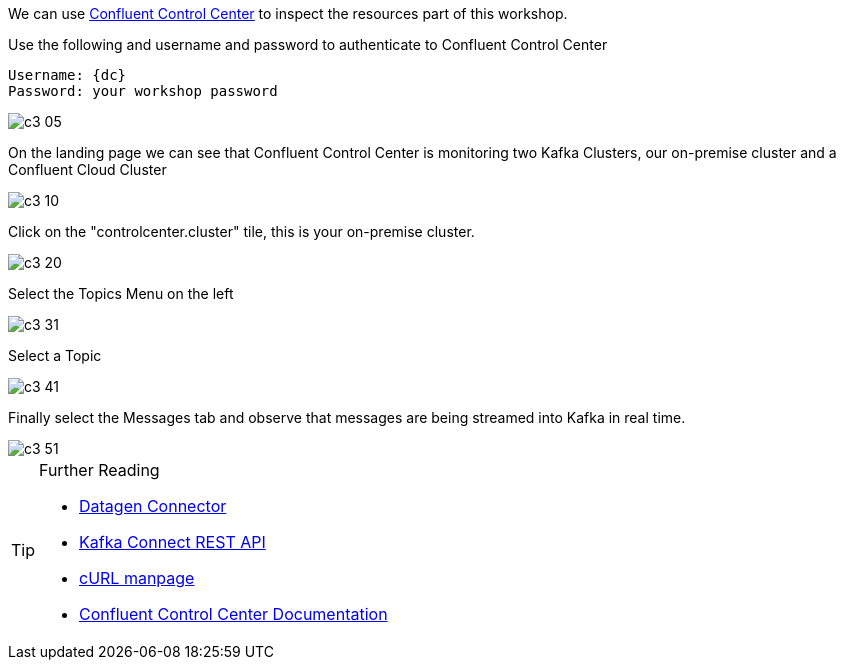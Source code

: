 
We can use link:http://{externalip}:9021[Confluent Control Center, window=_blank] to inspect the resources part of this workshop. 

Use the following and username and password to authenticate to Confluent Control Center

[source,subs="attributes"]
----
Username: {dc}
Password: your workshop password
----

image::./images/c3_05.png[]

On the landing page we can see that Confluent Control Center is monitoring two Kafka Clusters, our on-premise cluster and a Confluent Cloud Cluster

image::./images/c3_10.png[]

Click on the "controlcenter.cluster" tile, this is your on-premise cluster.

image::./images/c3_20.png[]

Select the Topics Menu on the left

image::./images/ksqlws/c3_31.png[]

Select a Topic

image::./images/ksqlws/c3_41.png[]

Finally select the Messages tab and observe that messages are being streamed into Kafka in real time.

image::./images/ksqlws/c3_51.png[]

.Further Reading
[TIP]
====
* link:https://github.com/confluentinc/kafka-connect-datagen/blob/master/README.md[Datagen Connector , window=_blank]
* link:https://docs.confluent.io/current/connect/references/restapi.html[Kafka Connect REST API]
* link:https://curl.haxx.se/docs/manpage.html[cURL manpage]
* link:https://docs.confluent.io/current/control-center/index.html[Confluent Control Center Documentation]
====
